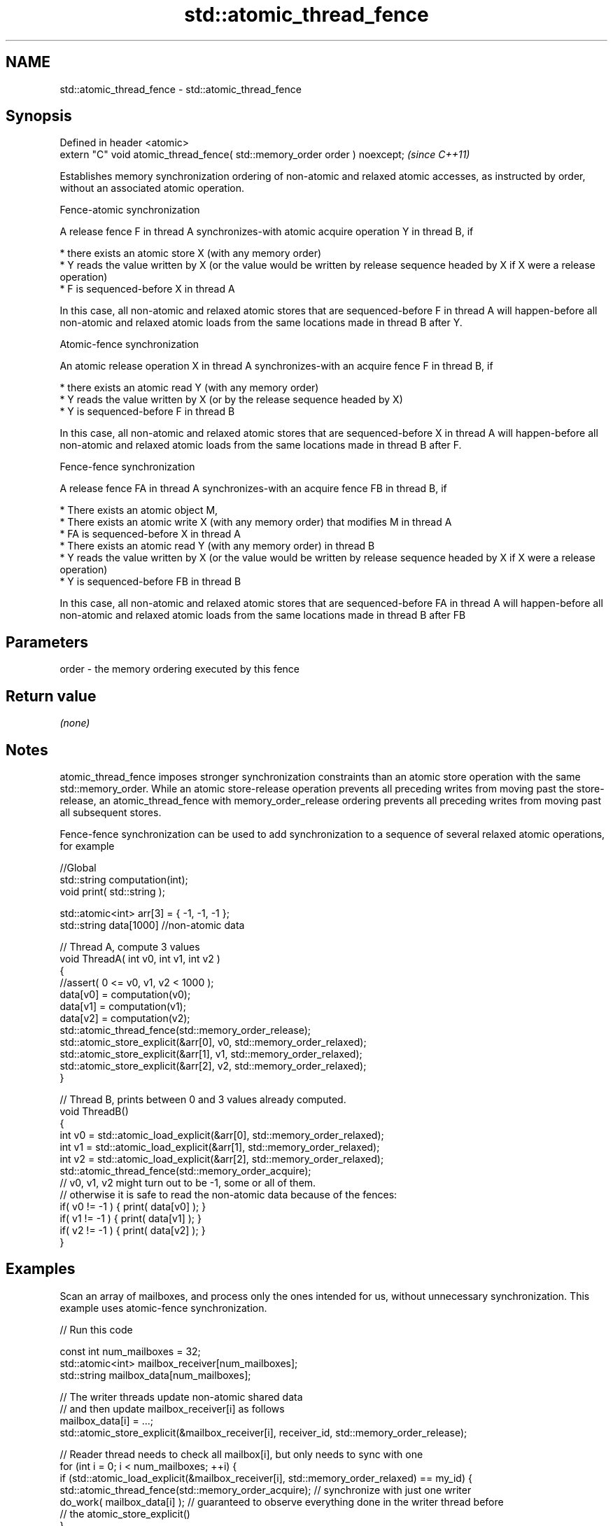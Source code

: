 .TH std::atomic_thread_fence 3 "2020.03.24" "http://cppreference.com" "C++ Standard Libary"
.SH NAME
std::atomic_thread_fence \- std::atomic_thread_fence

.SH Synopsis
   Defined in header <atomic>
   extern "C" void atomic_thread_fence( std::memory_order order ) noexcept;  \fI(since C++11)\fP

   Establishes memory synchronization ordering of non-atomic and relaxed atomic accesses, as instructed by order, without an associated atomic operation.

    Fence-atomic synchronization

   A release fence F in thread A synchronizes-with atomic acquire operation Y in thread B, if

     * there exists an atomic store X (with any memory order)
     * Y reads the value written by X (or the value would be written by release sequence headed by X if X were a release operation)
     * F is sequenced-before X in thread A

   In this case, all non-atomic and relaxed atomic stores that are sequenced-before F in thread A will happen-before all non-atomic and relaxed atomic loads from the same locations made in thread B after Y.

    Atomic-fence synchronization

   An atomic release operation X in thread A synchronizes-with an acquire fence F in thread B, if

     * there exists an atomic read Y (with any memory order)
     * Y reads the value written by X (or by the release sequence headed by X)
     * Y is sequenced-before F in thread B

   In this case, all non-atomic and relaxed atomic stores that are sequenced-before X in thread A will happen-before all non-atomic and relaxed atomic loads from the same locations made in thread B after F.

    Fence-fence synchronization

   A release fence FA in thread A synchronizes-with an acquire fence FB in thread B, if

     * There exists an atomic object M,
     * There exists an atomic write X (with any memory order) that modifies M in thread A
     * FA is sequenced-before X in thread A
     * There exists an atomic read Y (with any memory order) in thread B
     * Y reads the value written by X (or the value would be written by release sequence headed by X if X were a release operation)
     * Y is sequenced-before FB in thread B

   In this case, all non-atomic and relaxed atomic stores that are sequenced-before FA in thread A will happen-before all non-atomic and relaxed atomic loads from the same locations made in thread B after FB

.SH Parameters

   order - the memory ordering executed by this fence

.SH Return value

   \fI(none)\fP

.SH Notes

   atomic_thread_fence imposes stronger synchronization constraints than an atomic store operation with the same std::memory_order. While an atomic store-release operation prevents all preceding writes from moving past the store-release, an atomic_thread_fence with memory_order_release ordering prevents all preceding writes from moving past all subsequent stores.

   Fence-fence synchronization can be used to add synchronization to a sequence of several relaxed atomic operations, for example

 //Global
 std::string computation(int);
 void print( std::string );

 std::atomic<int> arr[3] = { -1, -1, -1 };
 std::string data[1000] //non-atomic data

 // Thread A, compute 3 values
 void ThreadA( int v0, int v1, int v2 )
 {
 //assert( 0 <= v0, v1, v2 < 1000 );
 data[v0] = computation(v0);
 data[v1] = computation(v1);
 data[v2] = computation(v2);
 std::atomic_thread_fence(std::memory_order_release);
 std::atomic_store_explicit(&arr[0], v0, std::memory_order_relaxed);
 std::atomic_store_explicit(&arr[1], v1, std::memory_order_relaxed);
 std::atomic_store_explicit(&arr[2], v2, std::memory_order_relaxed);
 }

 // Thread B, prints between 0 and 3 values already computed.
 void ThreadB()
 {
 int v0 = std::atomic_load_explicit(&arr[0], std::memory_order_relaxed);
 int v1 = std::atomic_load_explicit(&arr[1], std::memory_order_relaxed);
 int v2 = std::atomic_load_explicit(&arr[2], std::memory_order_relaxed);
 std::atomic_thread_fence(std::memory_order_acquire);
 // v0, v1, v2 might turn out to be -1, some or all of them.
 // otherwise it is safe to read the non-atomic data because of the fences:
 if( v0 != -1 ) { print( data[v0] ); }
 if( v1 != -1 ) { print( data[v1] ); }
 if( v2 != -1 ) { print( data[v2] ); }
 }

.SH Examples

   Scan an array of mailboxes, and process only the ones intended for us, without unnecessary synchronization. This example uses atomic-fence synchronization.

   
// Run this code

 const int num_mailboxes = 32;
 std::atomic<int> mailbox_receiver[num_mailboxes];
 std::string mailbox_data[num_mailboxes];

 // The writer threads update non-atomic shared data
 // and then update mailbox_receiver[i] as follows
 mailbox_data[i] = ...;
 std::atomic_store_explicit(&mailbox_receiver[i], receiver_id, std::memory_order_release);

 // Reader thread needs to check all mailbox[i], but only needs to sync with one
 for (int i = 0; i < num_mailboxes; ++i) {
     if (std::atomic_load_explicit(&mailbox_receiver[i], std::memory_order_relaxed) == my_id) {
         std::atomic_thread_fence(std::memory_order_acquire); // synchronize with just one writer
         do_work( mailbox_data[i] ); // guaranteed to observe everything done in the writer thread before
                     // the atomic_store_explicit()
     }
  }

.SH See also

   memory_order        defines memory ordering constraints for the given atomic operation
   \fI(C++11)\fP             \fI(enum)\fP
   atomic_signal_fence fence between a thread and a signal handler executed in the same thread
   \fI(C++11)\fP             \fI(function)\fP
